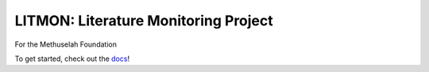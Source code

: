 #####################################
LITMON: Literature Monitoring Project
#####################################

For the Methuselah Foundation

To get started, check out the `docs <https://lakes-legendaries.github.io/litmon/>`_!
